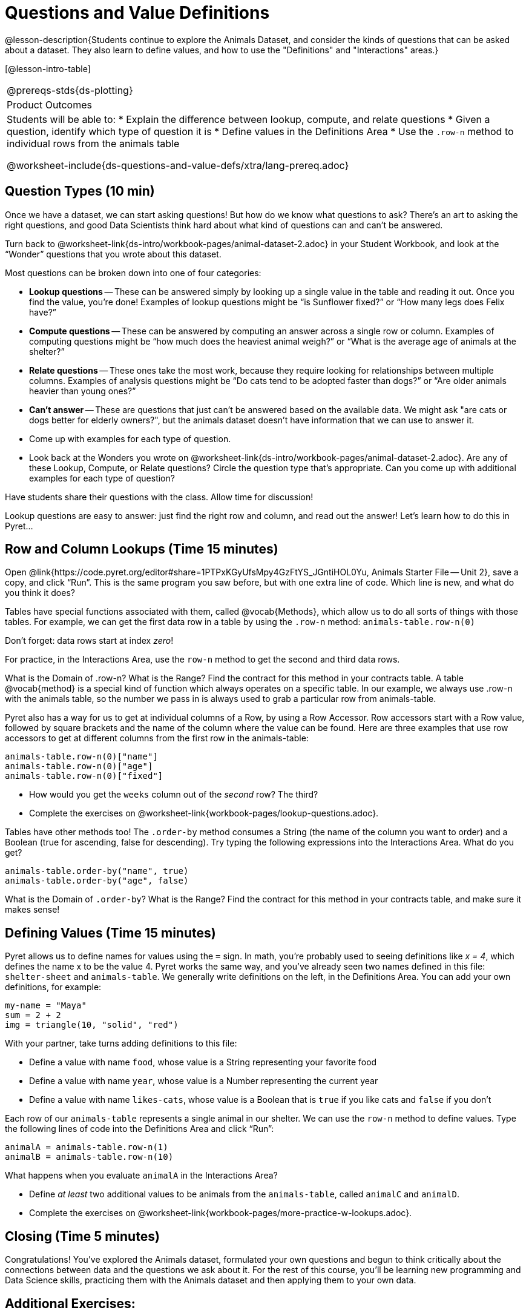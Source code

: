 = Questions and Value Definitions

@lesson-description{Students continue to explore the Animals Dataset, and consider the kinds of questions that can be asked about a dataset. They also learn to define values, and how to use the "Definitions" and "Interactions" areas.}

[@lesson-intro-table]
|===
@prereqs-stds{ds-plotting}
|Product Outcomes
|Students will be able to:
* Explain the difference between lookup, compute, and relate questions
* Given a question, identify which type of question it is
* Define values in the Definitions Area
* Use the `.row-n` method to individual rows from the animals table

@worksheet-include{ds-questions-and-value-defs/xtra/lang-prereq.adoc}
|===

== Question Types (10 min)

Once we have a dataset, we can start asking questions! But how do we know what questions to ask? There’s an art to asking the right questions, and good Data Scientists think hard about what kind of questions can and can’t be answered.

[.lesson-instruction]
Turn back to @worksheet-link{ds-intro/workbook-pages/animal-dataset-2.adoc} in your Student Workbook, and look at the “Wonder” questions that you wrote about this dataset.

Most questions can be broken down into one of four categories:

- *Lookup questions* -- These can be answered simply by looking up a single value in the table and reading it out. Once you find the value, you’re done! Examples of lookup questions might be “is Sunflower fixed?” or “How many legs does Felix have?”

- *Compute questions* -- These can be answered by computing an answer across a single row or column. Examples of computing questions might be “how much does the heaviest animal weigh?” or “What is the average age of animals at the shelter?”

- *Relate questions* -- These ones take the most work, because they require looking for relationships between multiple columns. Examples of analysis questions might be “Do cats tend to be adopted faster than dogs?” or “Are older animals heavier than
  young ones?”

- *Can't answer* -- These are questions that just can't be answered based on the available data. We might ask "are cats or dogs better for elderly owners?", but the animals dataset doesn't have information that we can use to answer it.

[.lesson-instruction]
- Come up with examples for each type of question.
- Look back at the Wonders you wrote on @worksheet-link{ds-intro/workbook-pages/animal-dataset-2.adoc}. Are any of these Lookup, Compute, or Relate questions? Circle the question type that’s appropriate. Can you come up with additional examples for each type of question?

Have students share their questions with the class. Allow time for discussion!

Lookup questions are easy to answer: just find the right row and column, and read out the answer! Let’s learn how to do this in Pyret...

== Row and Column Lookups (Time 15 minutes)

Open @link{https://code.pyret.org/editor#share=1PTPxKGyUfsMpy4GzFtYS_JGntiHOL0Yu, Animals Starter File -- Unit 2}, save a copy, and click “Run”. This is the same program you saw before, but with one extra line of code. Which line is new, and what do you think it does?

Tables have special functions associated with them, called @vocab{Methods}, which allow us to do all sorts of things with those tables. For example, we can get the first data row in a table by using the `.row-n` method: `animals-table.row-n(0)`

[.lesson-point]
Don't forget: data rows start at index _zero_!

[.lesson-instruction]
For practice, in the Interactions Area, use the `row-n` method to get the second and third data rows.

What is the Domain of .row-n? What is the Range? Find the contract for this method in your contracts table. A table @vocab{method} is a special kind of function which always operates on a specific table. In our example, we always use .row-n with the animals table, so the number we pass in is always used to grab a particular row from animals-table.

Pyret also has a way for us to get at individual columns of a Row, by using a Row Accessor. Row accessors start with a Row value, followed by square brackets and the name of the column where the value can be found. Here are three examples that use row accessors to get at different columns from the first row in the animals-table:

  animals-table.row-n(0)["name"]
  animals-table.row-n(0)["age"]
  animals-table.row-n(0)["fixed"]

[.lesson-instruction]
- How would you get the `weeks` column out of the _second_ row? The third?
- Complete the exercises on @worksheet-link{workbook-pages/lookup-questions.adoc}.

Tables have other methods too! The `.order-by` method consumes a String (the name of the column you want to order) and a Boolean (true for ascending, false for descending). Try typing the following expressions into the Interactions Area. What do you get?

  animals-table.order-by("name", true)
  animals-table.order-by("age", false)

What is the Domain of `.order-by`? What is the Range? Find the contract for this method in your contracts table, and make sure it makes sense!

== Defining Values (Time 15 minutes)

Pyret allows us to define names for values using the `=` sign. In math, you’re probably used to seeing definitions like _x = 4_, which defines the name x to be the value 4. Pyret works the same way, and you’ve already seen two names defined in this file: `shelter-sheet` and `animals-table`. We generally write definitions on the left, in the Definitions Area. You can add your own definitions, for example:

  my-name = "Maya"
  sum = 2 + 2
  img = triangle(10, "solid", "red")

[.lesson-instruction]
--
With your partner, take turns adding definitions to this file:

- Define a value with name `food`, whose value is a String representing your favorite food
- Define a value with name `year`, whose value is a Number representing the current year
- Define a value with name `likes-cats`, whose value is a Boolean that is `true` if you like cats and `false` if you don’t
--
Each row of our `animals-table` represents a single animal in our shelter. We can use the `row-n` method to define values. Type the following lines of code into the Definitions Area and click “Run”:

  animalA = animals-table.row-n(1)
  animalB = animals-table.row-n(10)

What happens when you evaluate `animalA` in the Interactions Area?

[.lesson-instruction]
- Define _at least_ two additional values to be animals from the `animals-table`, called `animalC` and `animalD`.
- Complete the exercises on @worksheet-link{workbook-pages/more-practice-w-lookups.adoc}.

== Closing (Time 5 minutes)

Congratulations! You’ve explored the Animals dataset, formulated your own questions and begun to think critically about the connections between data and the questions we ask about it. For the rest of this course, you’ll be learning new programming and Data Science skills, practicing them with the Animals dataset and then applying them to your own data.

== Additional Exercises:

- @worksheet-link{workbook-pages/what-can-you-answer.adoc, What can you answer?}